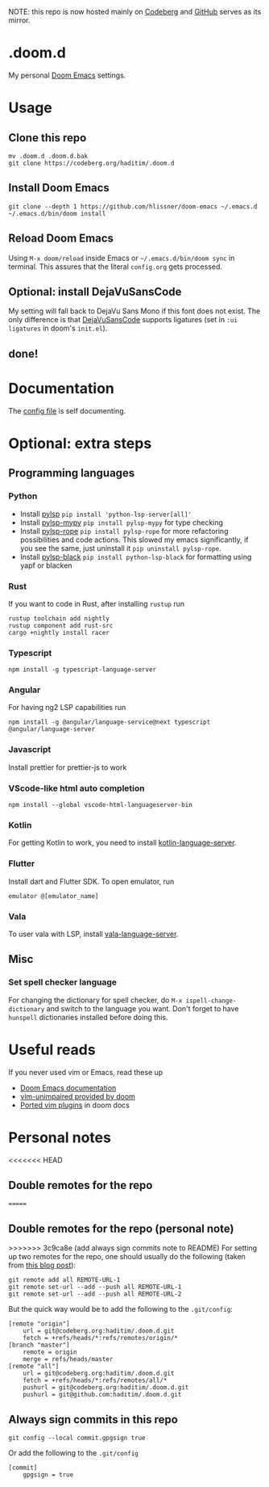 NOTE: this repo is now hosted mainly on [[https://codeberg.org/haditim/.doom.d][Codeberg]] and [[https://github.com/haditim/.doom.d][GitHub]] serves as its mirror.

* .doom.d
My personal [[https://github.com/doomemacs/doomemacs][Doom Emacs]] settings.
* Usage
** Clone this repo
#+BEGIN_SRC shell
mv .doom.d .doom.d.bak
git clone https://codeberg.org/haditim/.doom.d
#+END_SRC

** Install Doom Emacs
#+BEGIN_SRC shell
git clone --depth 1 https://github.com/hlissner/doom-emacs ~/.emacs.d
~/.emacs.d/bin/doom install
#+END_SRC

** Reload Doom Emacs
Using ~M-x doom/reload~ inside Emacs or =~/.emacs.d/bin/doom sync= in terminal. This assures that the literal ~config.org~ gets processed.


** Optional: install DejaVuSansCode
My setting will fall back to DejaVu Sans Mono if this font does not exist. The only difference is that [[https://github.com/SSNikolaevich/DejaVuSansCode][DejaVuSansCode]] supports ligatures (set in =:ui ligatures= in doom's =init.el=).

** done!

* Documentation
The [[file:config.org][config file]] is self documenting.

* Optional: extra steps
** Programming languages
*** Python
- Install [[https://github.com/python-lsp/python-lsp-server][pylsp]] ~pip install 'python-lsp-server[all]'~
- Install [[https://github.com/Richardk2n/pylsp-mypy][pylsp-mypy]] ~pip install pylsp-mypy~ for type checking
- Install [[https://github.com/python-rope/pylsp-rope][pylsp-rope]] ~pip install pylsp-rope~ for more refactoring possibilities and code actions. This slowed my emacs significantly, if you see the same, just uninstall it ~pip uninstall pylsp-rope~.
- Install [[https://github.com/python-lsp/python-lsp-black][pylsp-black]] ~pip install python-lsp-black~ for formatting using yapf or blacken

*** Rust
If you want to code in Rust, after installing ~rustup~ run
#+BEGIN_SRC shell
rustup toolchain add nightly
rustup component add rust-src
cargo +nightly install racer
#+END_SRC

*** Typescript
#+BEGIN_SRC shell
npm install -g typescript-language-server
#+END_SRC

*** Angular
For having ng2 LSP capabilities run
#+BEGIN_SRC shell
npm install -g @angular/language-service@next typescript  @angular/language-server
#+END_SRC

*** Javascript
Install prettier for prettier-js to work

*** VScode-like html auto completion
#+BEGIN_SRC shell
npm install --global vscode-html-languageserver-bin
#+END_SRC

*** Kotlin
For getting Kotlin to work, you need to install [[https://github.com/fwcd/kotlin-language-server][kotlin-language-server]].

*** Flutter
Install dart and Flutter SDK. To open emulator, run
#+BEGIN_SRC shell
emulator @[emulator_name]
#+END_SRC

*** Vala
To user vala with LSP, install [[https://github.com/vala-lang/vala-language-server#emacs][vala-language-server]].

** Misc
*** Set spell checker language
For changing the dictionary for spell checker, do =M-x ispell-change-dictionary= and switch to the language you want. Don't forget to have =hunspell= dictionaries installed before doing this.

* Useful reads
If you never used vim or Emacs, read these up
- [[https://github.com/hlissner/doom-emacs/blob/develop/docs/index.org][Doom Emacs documentation]]
- [[https://github.com/hlissner/doom-emacs/blob/develop/modules/editor/evil/config.el#L413-L460][vim-unimpaired provided by doom]]
- [[https://github.com/hlissner/doom-emacs/blob/develop/modules/editor/evil/README.org#ported-vim-plugins][Ported vim plugins]] in doom docs

* Personal notes
<<<<<<< HEAD
** Double remotes for the repo
=======
** Double remotes for the repo (personal note)
>>>>>>> 3c9ca8e (add always sign commits note to README)
For setting up two remotes for the repo, one should usually do the following (taken from [[https://jigarius.com/blog/multiple-git-remote-repositories][this blog post]]):
#+begin_src shell
git remote add all REMOTE-URL-1
git remote set-url --add --push all REMOTE-URL-1
git remote set-url --add --push all REMOTE-URL-2
#+end_src
But the quick way would be to add the following to the =.git/config=:
#+begin_src shell
[remote "origin"]
	url = git@codeberg.org:haditim/.doom.d.git
	fetch = +refs/heads/*:refs/remotes/origin/*
[branch "master"]
	remote = origin
	merge = refs/heads/master
[remote "all"]
	url = git@codeberg.org:haditim/.doom.d.git
	fetch = +refs/heads/*:refs/remotes/all/*
	pushurl = git@codeberg.org:haditim/.doom.d.git
	pushurl = git@github.com:haditim/.doom.d.git
#+end_src
** Always sign commits in this repo
#+begin_src shell
git config --local commit.gpgsign true
#+end_src
Or add the following to the =.git/config=
#+begin_src shell
[commit]
	gpgsign = true
#+end_src
